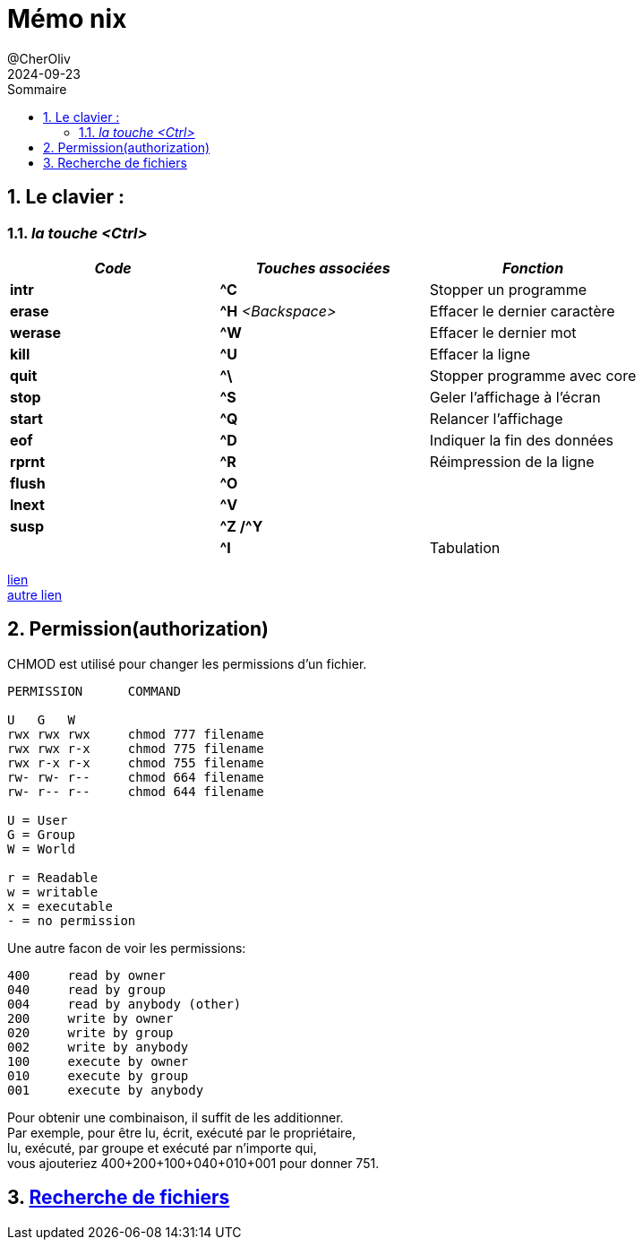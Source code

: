 = Mémo nix
@CherOliv
2021-12-04
:jbake-title: Mémo nix
:jbake-type: post
:jbake-tags: blog, ticket, unix, linux, permissions,zsh, bash, terminal, console, find, locate
:jbake-status: published
:jbake-date: 2021-12-04
:summary: Simple mémo sur unix/linux et le terminal bash
:revdate: 2024-09-23
:toc: left
:icons: font
:sectnumlevels: 6
:sectnums:
:toc-title: Sommaire

== Le clavier :

=== _la touche <Ctrl>_

[%header,format=csv]
|===
_Code_,     _Touches associées_,     _Fonction_
*intr*,     *^C*,                    Stopper un programme
*erase*,    *^H* _<Backspace>_,      Effacer le dernier caractère
*werase*,   *^W*,                    Effacer le dernier mot
*kill*,     *^U*,                    Effacer la ligne
*quit*,     *^\*,                    Stopper programme avec core
*stop*,     *^S*,                    Geler l'affichage à l'écran
*start*,    *^Q*,                    Relancer l'affichage
*eof*,      *^D*,                    Indiquer la fin des données
*rprnt*,    *^R*,                    Réimpression de la ligne
*flush*,    *^O*,
*lnext*,    *^V*,
*susp*,    *^Z /^Y*,
,           *^I*,                    Tabulation
|===

https://korben.info/les-raccourcis-clavier-pour-bash-terminal-linux-et-macos.html[lien] +
https://blogmotion.fr/systeme/astuces-bash-linux-16175[autre lien]


== Permission(authorization)

CHMOD est utilisé pour changer les permissions d'un fichier.

----
PERMISSION      COMMAND

U   G   W
rwx rwx rwx     chmod 777 filename
rwx rwx r-x     chmod 775 filename
rwx r-x r-x     chmod 755 filename
rw- rw- r--     chmod 664 filename
rw- r-- r--     chmod 644 filename

U = User
G = Group
W = World

r = Readable
w = writable
x = executable
- = no permission
----

Une autre facon de voir les permissions:


----
400     read by owner
040     read by group
004     read by anybody (other)
200     write by owner
020     write by group
002     write by anybody
100     execute by owner
010     execute by group
001     execute by anybody
----

Pour obtenir une combinaison, il suffit de les additionner. +
Par exemple, pour être lu, écrit, exécuté par le propriétaire, +
lu, exécuté, par groupe et exécuté par n'importe qui, +
vous ajouteriez 400+200+100+040+010+001 pour donner 751. +

== link:/blog/2024/0074_seach_file_linux_post.html[Recherche de fichiers,windows=_blank]

